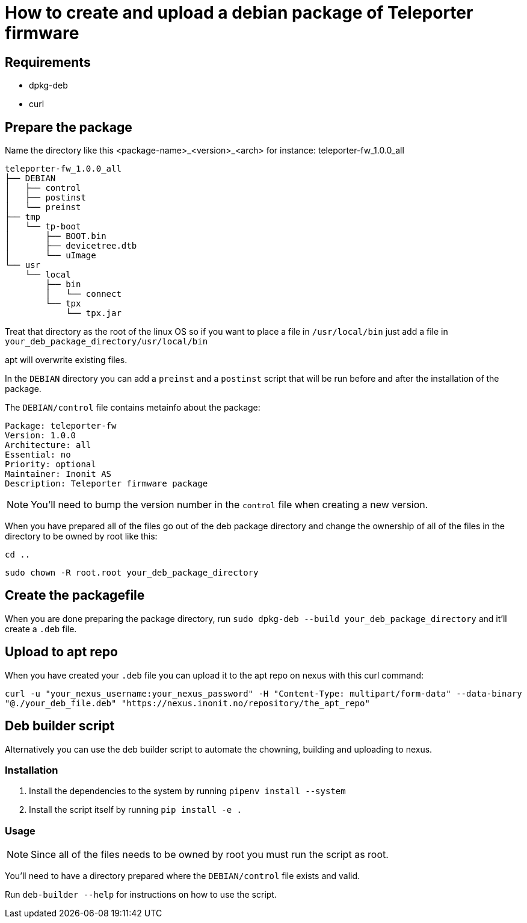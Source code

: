 = How to create and upload a debian package of Teleporter firmware

== Requirements

* dpkg-deb
* curl

== Prepare the package

Name the directory like this <package-name>_<version>_<arch> for instance: teleporter-fw_1.0.0_all

----
teleporter-fw_1.0.0_all
├── DEBIAN
│   ├── control
│   ├── postinst
│   └── preinst
├── tmp
│   └── tp-boot
│       ├── BOOT.bin
│       ├── devicetree.dtb
│       └── uImage
└── usr
    └── local
        ├── bin
        │   └── connect
        └── tpx
            └── tpx.jar
----

Treat that directory as the root of the linux OS so if you want to place a file in `/usr/local/bin` just add a file in `your_deb_package_directory/usr/local/bin`

apt will overwrite existing files.

In the `DEBIAN` directory you can add a `preinst` and a `postinst` script that will be run before and after the installation of the package.

The `DEBIAN/control` file contains metainfo about the package:

----
Package: teleporter-fw
Version: 1.0.0
Architecture: all
Essential: no
Priority: optional
Maintainer: Inonit AS
Description: Teleporter firmware package
----

NOTE: You'll need to bump the version number in the `control` file when creating a new version.

When you have prepared all of the files go out of the deb package directory and change the ownership of all of the files in the directory to be owned by root like this:

`cd ..`

`sudo chown -R root.root your_deb_package_directory`

== Create the packagefile

When you are done preparing the package directory, run `sudo dpkg-deb --build your_deb_package_directory` and it'll create a `.deb` file.

== Upload to apt repo

When you have created your `.deb` file you can upload it to the apt repo on nexus with this curl command:

`curl -u "your_nexus_username:your_nexus_password" -H "Content-Type: multipart/form-data" --data-binary "@./your_deb_file.deb" "https://nexus.inonit.no/repository/the_apt_repo"`

== Deb builder script

Alternatively you can use the deb builder script to automate the chowning, building and uploading to nexus.

=== Installation

1. Install the dependencies to the system by running `pipenv install --system`
2. Install the script itself by running `pip install -e .`

=== Usage

NOTE: Since all of the files needs to be owned by root you must run the script as root.

You'll need to have a directory prepared where the `DEBIAN/control` file exists and valid.

Run `deb-builder --help` for instructions on how to use the script.
